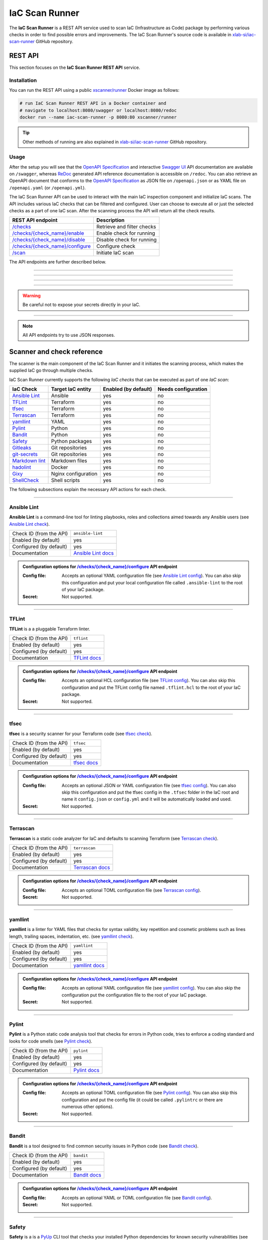 .. _IaC Scan Runner:

***************
IaC Scan Runner
***************

The **IaC Scan Runner** is a REST API service used to scan IaC (Infrastructure as Code) package by performing various
checks in order to find possible errors and improvements.
The IaC Scan Runner's source code is available in `xlab-si/iac-scan-runner`_ GitHub repository.

.. _IaC Scan Runner REST API:

========
REST API
========

This section focuses on the **IaC Scan Runner REST API** service.

.. _IaC Scan Runner REST API installation:

Installation
############

You can run the REST API using a public `xscanner/runner`_ Docker image as follows:

.. code-block:: bash

    # run IaC Scan Runner REST API in a Docker container and
    # navigate to localhost:8080/swagger or localhost:8080/redoc
    docker run --name iac-scan-runner -p 8080:80 xscanner/runner

.. Tip:: Other methods of running are also explained in `xlab-si/iac-scan-runner`_ GitHub repository.

.. _IaC Scan Runner REST API usage:

Usage
#####

After the setup you will see that the `OpenAPI Specification`_ and interactive `Swagger UI`_ API documentation are
available on ``/swagger``, whereas `ReDoc`_ generated API reference documentation is accessible on ``/redoc``.
You can also retrieve an OpenAPI document that conforms to the `OpenAPI Specification`_ as JSON file on
``/openapi.json`` or as YAML file on ``/openapi.yaml`` (or ``/openapi.yml``).

The IaC Scan Runner API can be used to interact with the main IaC inspection component and initialize IaC scans.
The API includes various IaC checks that can be filtered and configured.
User can choose to execute all or just the selected checks as a part of one IaC scan.
After the scanning process the API will return all the check results.

+-------------------------------------------+-----------------------------------+
| REST API endpoint                         | Description                       |
+===========================================+===================================+
| `/checks`_                                | Retrieve and filter checks        |
+-------------------------------------------+-----------------------------------+
| `/checks/{check_name}/enable`_            | Enable check for running          |
+-------------------------------------------+-----------------------------------+
| `/checks/{check_name}/disable`_           | Disable check for running         |
+-------------------------------------------+-----------------------------------+
| `/checks/{check_name}/configure`_         | Configure check                   |
+-------------------------------------------+-----------------------------------+
| `/scan`_                                  | Initiate IaC scan                 |
+-------------------------------------------+-----------------------------------+

The API endpoints are further described below.

------------------------------------------------------------------------------------------------------------------------

.. _/checks:

.. http:get:: /checks

    This endpoint lets you retrieve and filter the supported IaC checks.
    You can filter checks by their keynames (use the *keyword* request parameter) and find out whether they are already
    enabled (set the *enabled* parameter) or configured (set the *configured* parameter).
    Checks can also be filtered by their target entity (set the *target_entity_type* parameter) - here we have three
    types of checks - IaC (they only check the code), component (they check IaC requirements and dependencies in order
    to find vulnerabilities) and check that are both IaC and component.
    Each IaC check in the API has its unique name so that it can be distinguished from other checks.
    When no filter is specified, the endpoint lists all IaC checks.

    **Example request**:

    .. tabs::

        .. code-tab:: bash

            $ curl -X 'GET' 'http://127.0.0.1:8000/checks?keyword=Terraform&enabled=true'

        .. code-tab:: python

            import requests
            URL = 'http://127.0.0.1:8000/checks?keyword=Terraform&enabled=true'
            response = requests.get(URL)
            print(response.json())

    **Example response**:

    .. sourcecode:: json

        [
          {
            "name": "tflint",
            "description": "A Pluggable Terraform Linter",
            "enabled": true,
            "configured": true,
            "target_entity_type": "IaC"
          },
          {
            "name": "tfsec",
            "description": "Security scanner for your Terraform code",
            "enabled": true,
            "configured": true,
            "target_entity_type": "IaC"
          },
          {
            "name": "terrascan",
            "description": "Terrascan is a static code analyzer for IaC (defaults to scanning Terraform)",
            "enabled": true,
            "configured": true,
            "target_entity_type": "IaC"
          }
        ]

    :query string keyword: optional keyword from check name or description
    :query boolean enabled: search for checks that are enabled or not
    :query string configured: search for checks that are configured or not
    :query string target_entity_type: search by target entity (one of ``IaC``, ``component``, ``IaC and component``)
    :statuscode 200: Successful Response
    :statuscode 404: Bad Request
    :statuscode 422: Validation Error

------------------------------------------------------------------------------------------------------------------------

.. _/checks/{check_name}/enable:

.. http:patch:: /checks/{check_name}/enable

    IaC checks can be enabled (can be used for scanning) or disabled (cannot be used for scanning).
    Most of the local checks are enabled by default and some of them that are advanced, take longer time or require
    additional configuration are disabled and have to be enabled before the scanning.
    This endpoint can be used to enable a specific IaC check (selected by the *check_name* parameter), which means that
    it will become available for running within IaC scans.

    **Example request**:

    .. tabs::

        .. code-tab:: bash

            $ curl -X 'PATCH' 'http://127.0.0.1:8000/checks/snyk/enable'

        .. code-tab:: python

            import requests
            URL = 'http://127.0.0.1:8000/checks/snyk/enable'
            response = requests.patch(URL)
            print(response.json())

    **Example response**:

    .. sourcecode:: json

        "Check: snyk is now enabled and available to use."

    :param string check_name: check that you want to enable for running
    :statuscode 200: Successful Response
    :statuscode 400: Bad Request
    :statuscode 422: Validation Error

------------------------------------------------------------------------------------------------------------------------

.. _/checks/{check_name}/disable:

.. http:patch:: /checks/{check_name}/disable

    This endpoint can be used to disable a specific IaC check (selected by the *check_name* parameter), which means
    that it will become unavailable for running within IaC scans.

    **Example request**:

    .. tabs::

        .. code-tab:: bash

            $ curl -X 'PATCH' 'http://127.0.0.1:8000/checks/pylint/disable'

        .. code-tab:: python

            import requests
            URL = 'http://127.0.0.1:8000/checks/pylint/enable'
            response = requests.patch(URL)
            print(response.json())

    **Example response**:

    .. sourcecode:: json

        "Check: pylint is now disabled and cannot be used."

    :param string check_name: check that you want to disable for running
    :statuscode 200: Successful Response
    :statuscode 400: Bad Request
    :statuscode 422: Validation Error

------------------------------------------------------------------------------------------------------------------------

.. _/checks/{check_name}/configure:

.. http:patch:: /checks/{check_name}/configure

    This endpoint is used to configure a specific IaC check (selected by the *check_name* parameter).
    Most IaC checks do not need configuration as they already use their default settings.
    However, some of them - especially the remote service checks (such as `Snyk`_) require to be configured before
    using them within IaC scans.
    Some checks will have to be enabled before they can be configured.
    The configuration of IaC check takes two optional `multipart`_ request body parameters - *config_file* and *secret*.
    The former (*config_file*) can be used to pass a check configuration file (which is supported by almost every
    check) that is specific to every check and will override the default check settings.
    The latter (*secret*) is meant for passing sensitive data such as passwords, API keys, tokens, etc.
    These secrets are often used to configure the remote service checks - usually to authenticate the user via some
    token that has been generated in the remote service user profile settings.
    Some IaC checks support both the aforementioned request body parameters and some support one of them or none.
    The API will warn you in case of any configuration problems.

    **Example request**:

    .. tabs::

        .. code-tab:: bash

            $ curl -X 'PATCH' 'http://127.0.0.1:8000/checks/sonar-scanner/configure' -H 'Content-Type: multipart/form-data' -F 'config_file=@sonar-project.properties;type=text/plain' -F 'secret=56bf-example-token-f007'

        .. code-tab:: python

            import requests
            URL = 'http://127.0.0.1:8000/checks/sonar-scanner/configure'
            multipart_form_data = {
                'config_file': ('sonar-project.properties', open('/path/to/sonar-project.properties', 'rb')),
                'secret': (None, '56bf-example-token-f007')
            }
            response = requests.patch(URL, files=multipart_form_data)
            print(response.json())

    **Example response**:

    .. sourcecode:: json

        "Check: sonar-scanner has been configured successfully."

    :param string check_name: check that you want to configure before scanning
    :form config_file: optional check configuration file
    :form secret: optional secret for configuration (password, API token, etc.)
    :statuscode 200: Successful Response
    :statuscode 400: Bad Request
    :statuscode 422: Validation Error

.. Warning:: Be careful not to expose your secrets directly in your IaC.

------------------------------------------------------------------------------------------------------------------------

.. _/scan:

.. http:post:: /scan

    This is the main endpoint that is used to scan the IaC and gather the results from the executed IaC checks.
    The request body is treated as `multipart`_ (*multipart/form-data* type) and has two parameters.
    The first one is *iac* and is required.
    Here, the user passes his (compressed) IaC package (currently limited to *zip* or *tar*).
    The second parameter is *checks* and is an optional array of checks, which the user wants to executed as a part of
    his IaC scan.
    The IaC checks are selected by their unique names. If the user does not specify that field, all the enabled checks
    are executed.
    The API will warn you if there are any nonexistent, disabled or un-configured checks that you wanted to use.
    After the scanning process the API will return results of all checks (their outputs and return codes).

    **Example request**:

    .. tabs::

        .. code-tab:: bash

            $ curl -X 'POST' 'http://127.0.0.1:8000/scan' -H 'Content-Type: multipart/form-data' -F 'iac=@scaling-example.zip' -F 'checks=bandit,ansible-lint'

        .. code-tab:: python

            import requests
            URL = 'http://127.0.0.1:8000/scan'
            multipart_form_data = {
                'iac': ('scaling-example.zip', open('/path/to/scaling-example.zip', 'rb')),
                'checks': (None, 'bandit,ansible-lint')
            }
            response = requests.patch(URL, files=multipart_form_data)
            print(response.json())

    **Example response**:

    .. sourcecode:: json

        {
          "bandit": {
            "output": "[main]\tINFO\tprofile include tests: None\n[main]\tINFO\tprofile exclude tests: None\n[main]\tINFO\tcli include tests: None\n[main]\tINFO\tcli exclude tests: None\n[main]\tINFO\trunning on Python 3.8.10\nRun started:2021-08-25 11:23:29.960356\n\nTest results:\n\tNo issues identified.\n\nCode scanned:\n\tTotal lines of code: 0\n\tTotal lines skipped (#nosec): 0\n\nRun metrics:\n\tTotal issues (by severity):\n\t\tUndefined: 0\n\t\tLow: 0\n\t\tMedium: 0\n\t\tHigh: 0\n\tTotal issues (by confidence):\n\t\tUndefined: 0\n\t\tLow: 0\n\t\tMedium: 0\n\t\tHigh: 0\nFiles skipped (0):\n",
            "rc": 0
          },
          "ansible-lint": {
            "output": "WARNING  Listing 6 violation(s) that are fatal\n\u001b[34mservice.yaml\u001b[0m:32: \u001b[91myaml\u001b[0m \u001b[2mtoo many spaces inside braces\u001b[0m \u001b[2;91m(braces)\u001b[0m\n\u001b[34mservice.yaml\u001b[0m:32: \u001b[91myaml\u001b[0m \u001b[2mtoo many spaces inside brackets\u001b[0m \u001b[2;91m(brackets)\u001b[0m\n\u001b[34mservice.yaml\u001b[0m:35: \u001b[91myaml\u001b[0m \u001b[2mtoo many spaces inside braces\u001b[0m \u001b[2;91m(braces)\u001b[0m\n\u001b[34mservice.yaml\u001b[0m:35: \u001b[91myaml\u001b[0m \u001b[2mtoo many spaces inside brackets\u001b[0m \u001b[2;91m(brackets)\u001b[0m\n\u001b[34mservice.yaml\u001b[0m:45: \u001b[91myaml\u001b[0m \u001b[2mtoo many spaces inside brackets\u001b[0m \u001b[2;91m(brackets)\u001b[0m\n\u001b[34mservice.yaml\u001b[0m:62: \u001b[91myaml\u001b[0m \u001b[2mtoo many spaces inside brackets\u001b[0m \u001b[2;91m(brackets)\u001b[0m\nYou can skip specific rules or tags by adding them to your configuration file:\n\u001b[2m# .ansible-lint\u001b[0m\n\u001b[94mwarn_list\u001b[0m:  \u001b[2m# or 'skip_list' to silence them completely\u001b[0m\n  - yaml  \u001b[2m# Violations reported by yamllint\u001b[0m\n\nFinished with \u001b[1;36m6\u001b[0m \u001b[1;35mfailure\u001b[0m\u001b[1m(\u001b[0ms\u001b[1m)\u001b[0m, \u001b[1;36m0\u001b[0m \u001b[1;35mwarning\u001b[0m\u001b[1m(\u001b[0ms\u001b[1m)\u001b[0m on \u001b[1;36m9\u001b[0m files.\n",
            "rc": 2
          }
        }

    :form iac: IaC file (currently limited to *zip* or *tar*)
    :form checks: optional array of the selected checks
    :statuscode 200: Successful Response
    :statuscode 400: Bad Request
    :statuscode 422: Validation Error

.. Note:: All API endpoints try to use JSON responses.

.. _IaC Scanner and check reference:

===========================
Scanner and check reference
===========================

The scanner is the main component of the IaC Scan Runner and it initiates the scanning process, which makes the
supplied IaC go through multiple checks.

IaC Scan Runner currently supports the following *IaC checks* that can be executed as part of one *IaC scan*:

+-------------------------------+----------------------------+----------------------------+----------------------------+
| IaC Check                     | Target IaC entity          | Enabled (by default)       | Needs configuration        |
+===============================+============================+============================+============================+
| `Ansible Lint`_               | Ansible                    | yes                        | no                         |
+-------------------------------+----------------------------+----------------------------+----------------------------+
| `TFLint`_                     | Terraform                  | yes                        | no                         |
+-------------------------------+----------------------------+----------------------------+----------------------------+
| `tfsec`_                      | Terraform                  | yes                        | no                         |
+-------------------------------+----------------------------+----------------------------+----------------------------+
| `Terrascan`_                  | Terraform                  | yes                        | no                         |
+-------------------------------+----------------------------+----------------------------+----------------------------+
| `yamllint`_                   | YAML                       | yes                        | no                         |
+-------------------------------+----------------------------+----------------------------+----------------------------+
| `Pylint`_                     | Python                     | yes                        | no                         |
+-------------------------------+----------------------------+----------------------------+----------------------------+
| `Bandit`_                     | Python                     | yes                        | no                         |
+-------------------------------+----------------------------+----------------------------+----------------------------+
| `Safety`_                     | Python packages            | yes                        | no                         |
+-------------------------------+----------------------------+----------------------------+----------------------------+
| `Gitleaks`_                   | Git repositories           | yes                        | no                         |
+-------------------------------+----------------------------+----------------------------+----------------------------+
| `git-secrets`_                | Git repositories           | yes                        | no                         |
+-------------------------------+----------------------------+----------------------------+----------------------------+
| `Markdown lint`_              | Markdown files             | yes                        | no                         |
+-------------------------------+----------------------------+----------------------------+----------------------------+
| `hadolint`_                   | Docker                     | yes                        | no                         |
+-------------------------------+----------------------------+----------------------------+----------------------------+
| `Gixy`_                       | Nginx configuration        | yes                        | no                         |
+-------------------------------+----------------------------+----------------------------+----------------------------+
| `ShellCheck`_                 | Shell scripts              | yes                        | no                         |
+-------------------------------+----------------------------+----------------------------+----------------------------+

The following subsections explain the necessary API actions for each check.

------------------------------------------------------------------------------------------------------------------------

.. _Ansible Lint:

Ansible Lint
############

**Ansible Lint** is a command-line tool for linting playbooks, roles and collections aimed towards any Ansible users
(see `Ansible Lint check`_).

+-------------------------+----------------------------+
| Check ID (from the API) | ``ansible-lint``           |
+-------------------------+----------------------------+
| Enabled (by default)    | yes                        |
+-------------------------+----------------------------+
| Configured (by default) | yes                        |
+-------------------------+----------------------------+
| Documentation           | `Ansible Lint docs`_       |
+-------------------------+----------------------------+

.. admonition:: Configuration options for `/checks/{check_name}/configure`_ API endpoint

    :Config file:

        Accepts an optional YAML configuration file (see `Ansible Lint config`_).
        You can also skip this configuration and put your local configuration file called ``.ansible-lint`` to the root
        of your IaC package.

    :Secret:

        Not supported.

------------------------------------------------------------------------------------------------------------------------

.. _TFLint:

TFLint
######

**TFLint** is a a pluggable Terraform linter.

+-------------------------+---------------------------------+
| Check ID (from the API) | ``tflint``                      |
+-------------------------+---------------------------------+
| Enabled (by default)    | yes                             |
+-------------------------+---------------------------------+
| Configured (by default) | yes                             |
+-------------------------+---------------------------------+
| Documentation           | `TFLint docs`_                  |
+-------------------------+---------------------------------+

.. admonition:: Configuration options for `/checks/{check_name}/configure`_ API endpoint

    :Config file:

        Accepts an optional HCL configuration file (see `TFLint config`_).
        You can also skip this configuration and put the TFLint config file named ``.tflint.hcl`` to the root of your
        IaC package.

    :Secret:

        Not supported.

------------------------------------------------------------------------------------------------------------------------

.. _tfsec:

tfsec
#####

**tfsec** is a security scanner for your Terraform code (see `tfsec check`_).

+-------------------------+---------------------------------+
| Check ID (from the API) | ``tfsec``                       |
+-------------------------+---------------------------------+
| Enabled (by default)    | yes                             |
+-------------------------+---------------------------------+
| Configured (by default) | yes                             |
+-------------------------+---------------------------------+
| Documentation           | `tfsec docs`_                   |
+-------------------------+---------------------------------+

.. admonition:: Configuration options for `/checks/{check_name}/configure`_ API endpoint

    :Config file:

        Accepts an optional JSON or YAML configuration file (see `tfsec config`_).
        You can also skip this configuration and put the tfsec config in the ``.tfsec`` folder in the IaC root and name
        it ``config.json`` or ``config.yml`` and it will be automatically loaded and used.

    :Secret:

        Not supported.

------------------------------------------------------------------------------------------------------------------------

.. _Terrascan:

Terrascan
#########

**Terrascan** is a static code analyzer for IaC and defaults to scanning Terraform (see `Terrascan check`_).

+-------------------------+---------------------------------+
| Check ID (from the API) | ``terrascan``                   |
+-------------------------+---------------------------------+
| Enabled (by default)    | yes                             |
+-------------------------+---------------------------------+
| Configured (by default) | yes                             |
+-------------------------+---------------------------------+
| Documentation           | `Terrascan docs`_               |
+-------------------------+---------------------------------+

.. admonition:: Configuration options for `/checks/{check_name}/configure`_ API endpoint

    :Config file:

        Accepts an optional TOML configuration file (see `Terrascan config`_).

    :Secret:

        Not supported.

------------------------------------------------------------------------------------------------------------------------

.. _yamllint:

yamllint
########

**yamllint** is a linter for YAML files that checks for syntax validity, key repetition and cosmetic problems such as
lines length, trailing spaces, indentation, etc. (see `yamllint check`_).

+-------------------------+---------------------------------+
| Check ID (from the API) | ``yamllint``                    |
+-------------------------+---------------------------------+
| Enabled (by default)    | yes                             |
+-------------------------+---------------------------------+
| Configured (by default) | yes                             |
+-------------------------+---------------------------------+
| Documentation           | `yamllint docs`_                |
+-------------------------+---------------------------------+

.. admonition:: Configuration options for `/checks/{check_name}/configure`_ API endpoint

    :Config file:

        Accepts an optional YAML configuration file (see `yamllint config`_).
        You can also skip the configuration put the configuration file to the root of your IaC package.

    :Secret:

        Not supported.

------------------------------------------------------------------------------------------------------------------------

.. _Pylint:

Pylint
######

**Pylint** is a Python static code analysis tool that checks for errors in Python code, tries to enforce a coding
standard and looks for code smells (see `Pylint check`_).

+-------------------------+---------------------------------+
| Check ID (from the API) | ``pylint``                      |
+-------------------------+---------------------------------+
| Enabled (by default)    | yes                             |
+-------------------------+---------------------------------+
| Configured (by default) | yes                             |
+-------------------------+---------------------------------+
| Documentation           | `Pylint docs`_                  |
+-------------------------+---------------------------------+

.. admonition:: Configuration options for `/checks/{check_name}/configure`_ API endpoint

    :Config file:

        Accepts an optional TOML configuration file (see `Pylint config`_).
        You can also skip this configuration and put the config file (it could be called ``.pylintrc`` or there are
        numerous other options).

    :Secret:

        Not supported.

------------------------------------------------------------------------------------------------------------------------

.. _Bandit:

Bandit
######

**Bandit** is a tool designed to find common security issues in Python code (see `Bandit check`_).

+-------------------------+---------------------------------+
| Check ID (from the API) | ``bandit``                      |
+-------------------------+---------------------------------+
| Enabled (by default)    | yes                             |
+-------------------------+---------------------------------+
| Configured (by default) | yes                             |
+-------------------------+---------------------------------+
| Documentation           | `Bandit docs`_                  |
+-------------------------+---------------------------------+

.. admonition:: Configuration options for `/checks/{check_name}/configure`_ API endpoint

    :Config file:

        Accepts an optional YAML or TOML configuration file (see `Bandit config`_).

    :Secret:

        Not supported.

------------------------------------------------------------------------------------------------------------------------

.. _Safety:

Safety
######

**Safety** is a is a `PyUp`_ CLI tool that checks your installed Python dependencies for known security vulnerabilities
(see `PyUp Safety check`_).

+-------------------------+---------------------------------+
| Check ID (from the API) | ``pyup-safety``                 |
+-------------------------+---------------------------------+
| Enabled (by default)    | yes                             |
+-------------------------+---------------------------------+
| Configured (by default) | yes                             |
+-------------------------+---------------------------------+
| Documentation           | `PyUp Safety docs`_             |
+-------------------------+---------------------------------+

.. admonition:: Configuration options for `/checks/{check_name}/configure`_ API endpoint

    :Config file:

        Not supported.

    :Secret:

        Not supported.

------------------------------------------------------------------------------------------------------------------------

.. _Gitleaks:

Gitleaks
########

**Gitleaks** is a SAST tool for detecting hardcoded secrets like passwords, API keys, and tokens in Git repos
(see `Gitleaks check`_).

+-------------------------+---------------------------------+
| Check ID (from the API) | ``git-leaks``                   |
+-------------------------+---------------------------------+
| Enabled (by default)    | yes                             |
+-------------------------+---------------------------------+
| Configured (by default) | yes                             |
+-------------------------+---------------------------------+
| Documentation           | `Gitleaks docs`_                |
+-------------------------+---------------------------------+

.. admonition:: Configuration options for `/checks/{check_name}/configure`_ API endpoint

    :Config file:

        Accepts an optional TOML configuration file (see `Gitleaks config`_).

    :Secret:

        Not supported.

------------------------------------------------------------------------------------------------------------------------

.. _git-secrets:

git-secrets
###########

**git-secrets** is a tool that prevents you from committing secrets and credentials into Git repositories
(see `git-secrets check`_).

+-------------------------+---------------------------------+
| Check ID (from the API) | ``git-secrets``                 |
+-------------------------+---------------------------------+
| Enabled (by default)    | yes                             |
+-------------------------+---------------------------------+
| Configured (by default) | yes                             |
+-------------------------+---------------------------------+
| Documentation           | `git-secrets docs`_             |
+-------------------------+---------------------------------+

.. admonition:: Configuration options for `/checks/{check_name}/configure`_ API endpoint

    :Config file:

        Not supported.

    :Secret:

        Not supported.

------------------------------------------------------------------------------------------------------------------------

.. _Markdown lint:

Markdown lint
#############

**Markdown lint** is a tool to check markdown files and flag style issues (see `Markdown lint check`_).

+-------------------------+---------------------------------+
| Check ID (from the API) | ``markdown-lint``               |
+-------------------------+---------------------------------+
| Enabled (by default)    | yes                             |
+-------------------------+---------------------------------+
| Configured (by default) | yes                             |
+-------------------------+---------------------------------+
| Documentation           | `Markdown lint docs`_           |
+-------------------------+---------------------------------+

.. admonition:: Configuration options for `/checks/{check_name}/configure`_ API endpoint

    :Config file:

        Accepts an optional ``.rc`` or ``.mdlrc`` configuration file (see `Markdown lint config`_).
        You can also skip the configuration put the configuration file named ``.mdlrc`` to the root of your IaC package.

    :Secret:

        Not supported.

------------------------------------------------------------------------------------------------------------------------

.. _hadolint:

hadolint
########

**hadolint** is a Dockerfile linter (see `hadolint check`_).

+-------------------------+---------------------------------+
| Check ID (from the API) | ``hadolint``                    |
+-------------------------+---------------------------------+
| Enabled (by default)    | yes                             |
+-------------------------+---------------------------------+
| Configured (by default) | yes                             |
+-------------------------+---------------------------------+
| Documentation           | `hadolint docs`_                |
+-------------------------+---------------------------------+

.. admonition:: Configuration options for `/checks/{check_name}/configure`_ API endpoint

    :Config file:

        Accepts an optional YAML configuration file (see `hadolint config`_).
        You can also skip this configuration and put the configuration file (with the name ``.hadolint.yaml`` or
        ``.hadolint.yml``) to the root of your IaC package.

    :Secret:

        Not supported.

------------------------------------------------------------------------------------------------------------------------

.. _Gixy:

Gixy
####

**Gixy** is a tool to analyze Nginx configuration (see `Gixy check`_).

+-------------------------+---------------------------------+
| Check ID (from the API) | ``gixy``                        |
+-------------------------+---------------------------------+
| Enabled (by default)    | yes                             |
+-------------------------+---------------------------------+
| Configured (by default) | yes                             |
+-------------------------+---------------------------------+
| Documentation           | `Gixy docs`_                    |
+-------------------------+---------------------------------+

.. admonition:: Configuration options for `/checks/{check_name}/configure`_ API endpoint

    :Config file:

        Accepts an optional ``.conf`` configuration file (see `Gixy config`_).

    :Secret:

        Not supported.

------------------------------------------------------------------------------------------------------------------------

.. _ShellCheck:

ShellCheck
##########

**stylelint** is a static analysis tool for shell scripts (see `ShellCheck check`_).

+-------------------------+---------------------------------+
| Check ID (from the API) | ``shellcheck``                  |
+-------------------------+---------------------------------+
| Enabled (by default)    | yes                             |
+-------------------------+---------------------------------+
| Configured (by default) | yes                             |
+-------------------------+---------------------------------+
| Documentation           | `ShellCheck docs`_              |
+-------------------------+---------------------------------+

.. admonition:: Configuration options for `/checks/{check_name}/configure`_ API endpoint

    :Config file:

        Not supported.

    :Secret:

        Not supported.

------------------------------------------------------------------------------------------------------------------------

.. _IaC Scan Runner CLI:

===
CLI
===

The **IaC Scan Runner CLI** enables easier setup of IaC Scan Runner in console environments.

.. _IaC Scan Runner CLI prerequisites:

Prerequisites
#############

The `Scan Runner CLI`_ requires Python 3 and a virtual environment.
In a typical modern Linux environment, we should already be set.
In Ubuntu, however, we might need to run the following commands:

.. code-block:: console

    $ sudo apt update
    $ sudo apt install -y python3-venv python3-wheel python-wheel-common

.. _IaC Scan Runner CLI installation:

Installation
############

IaC Scan Runner CLI is distributed as Python `iac-scan-runner`_ package that is regularly published on `PyPI`_.
The simplest way to test ``iac-scan-runner`` is to install it into virtual environment:

.. code-block:: console

    $ mkdir ~/iac-scan-runner && cd ~/iac-scan-runner
    $ python3 -m venv .venv && . .venv/bin/activate
    (.venv) $ pip install --upgrade pip
    (.venv) $ pip install iac-scan-runner

The development version of the package is available on `TestPyPI`_ and the installation goes as follows.

.. code-block:: console

    (.venv) $ pip install --index-url https://test.pypi.org/simple/ --extra-index-url https://pypi.org/simple/ iac-scan-runner

.. _IaC Scan Runner CLI commands:

Commands
########

``iac-scan-runner`` currently allows users to execute the following shell commands:

+-----------------------------+------------------------------------------------+
| CLI command                 | Purpose and description                        |
+=============================+================================================+
| ``iac-scan-runner openapi`` | print `OpenAPI Specification`_                 |
+-----------------------------+------------------------------------------------+
| ``iac-scan-runner install`` | install the IaC Scan Runner prerequisites      |
+-----------------------------+------------------------------------------------+
| ``iac-scan-runner run``     | run the IaC Scan Runner REST API               |
+-----------------------------+------------------------------------------------+

.. tip:: All the CLI commands are equipped with ``-h/--help`` option to help you.

------------------------------------------------------------------------------------------------------------------------

.. click:: iac_scan_runner.cli:typer_click_object
    :prog: iac-scan-runner
    :nested: full

------------------------------------------------------------------------------------------------------------------------

.. _xlab-si/iac-scan-runner: https://github.com/xlab-si/iac-scan-runner
.. _xscanner/runner: https://hub.docker.com/r/xscanner/runner
.. _OpenAPI Specification: https://swagger.io/specification/
.. _Swagger UI: https://swagger.io/tools/swagger-ui/
.. _ReDoc: https://redoc.ly/redoc/
.. _multipart: https://swagger.io/docs/specification/describing-request-body/multipart-requests/
.. _Ansible Lint check: https://github.com/willthames/ansible-lint/
.. _Ansible Lint docs: https://ansible-lint.readthedocs.io/en/latest/
.. _Ansible Lint config: https://ansible-lint.readthedocs.io/en/latest/configuring.html
.. _TFLint check: https://github.com/terraform-linters/tflint/
.. _TFLint docs: https://github.com/terraform-linters/tflint/tree/master/docs/user-guide
.. _TFLint config: https://github.com/terraform-linters/tflint/blob/master/docs/user-guide/config.md
.. _tfsec check: https://github.com/aquasecurity/tfsec/
.. _tfsec docs: https://tfsec.dev/docs/installation/
.. _tfsec config: https://tfsec.dev/docs/config/
.. _Terrascan check: https://github.com/accurics/terrascan/
.. _Terrascan docs: https://docs.accurics.com/projects/accurics-terrascan/en/latest/
.. _Terrascan config: https://docs.accurics.com/projects/accurics-terrascan/en/latest/usage/config_options/
.. _yamllint check: https://github.com/adrienverge/yamllint/
.. _yamllint docs: https://yamllint.readthedocs.io/en/latest/
.. _yamllint config: https://yamllint.readthedocs.io/en/latest/configuration.html
.. _Pylint check: https://github.com/PyCQA/pylint/
.. _Pylint docs: http://pylint.pycqa.org/en/latest/
.. _Pylint config: http://pylint.pycqa.org/en/latest/user_guide/run.html#command-line-options
.. _Bandit check: https://github.com/PyCQA/bandit/
.. _Bandit docs: https://bandit.readthedocs.io/en/latest/
.. _Bandit config: https://github.com/PyCQA/bandit/
.. _PyUp: https://pyup.io/
.. _PyUp Safety check: https://github.com/pyupio/safety/
.. _PyUp Safety docs: https://pyup.io/safety/
.. _PyUp Safety config: https://github.com/pyupio/safety/
.. _Gitleaks check: https://github.com/zricethezav/gitleaks/
.. _Gitleaks docs: https://docs.securecodebox.io/docs/scanners/gitleaks/
.. _Gitleaks config: https://github.com/zricethezav/gitleaks#configuration
.. _git-secrets check: https://github.com/awslabs/git-secrets/
.. _git-secrets docs: https://github.com/awslabs/git-secrets/
.. _Markdown lint check: https://github.com/markdownlint/markdownlint/
.. _Markdown lint docs: https://github.com/markdownlint/markdownlint
.. _Markdown lint config: https://github.com/markdownlint/markdownlint/blob/master/docs/configuration.md
.. _hadolint check: https://github.com/hadolint/hadolint/
.. _hadolint docs: https://github.com/hadolint/hadolint/blob/master/docs/INTEGRATION.md
.. _hadolint config: https://github.com/hadolint/hadolint#configure
.. _Gixy check: https://github.com/yandex/gixy/
.. _Gixy docs: https://github.com/yandex/gixy/
.. _Gixy config: https://github.com/yandex/gixy/
.. _ShellCheck check: https://github.com/koalaman/shellcheck/
.. _ShellCheck docs: https://github.com/koalaman/shellcheck/wiki
.. _ShellCheck config: https://github.com/koalaman/shellcheck/
.. _Scan Runner CLI: https://pypi.org/project/iac-scan-runner/
.. _iac-scan-runner: https://pypi.org/project/iac-scan-runner/
.. _PyPI: https://pypi.org/project/iac-scan-runner/
.. _TestPyPI: https://test.pypi.org/project/iac-scan-runner/
